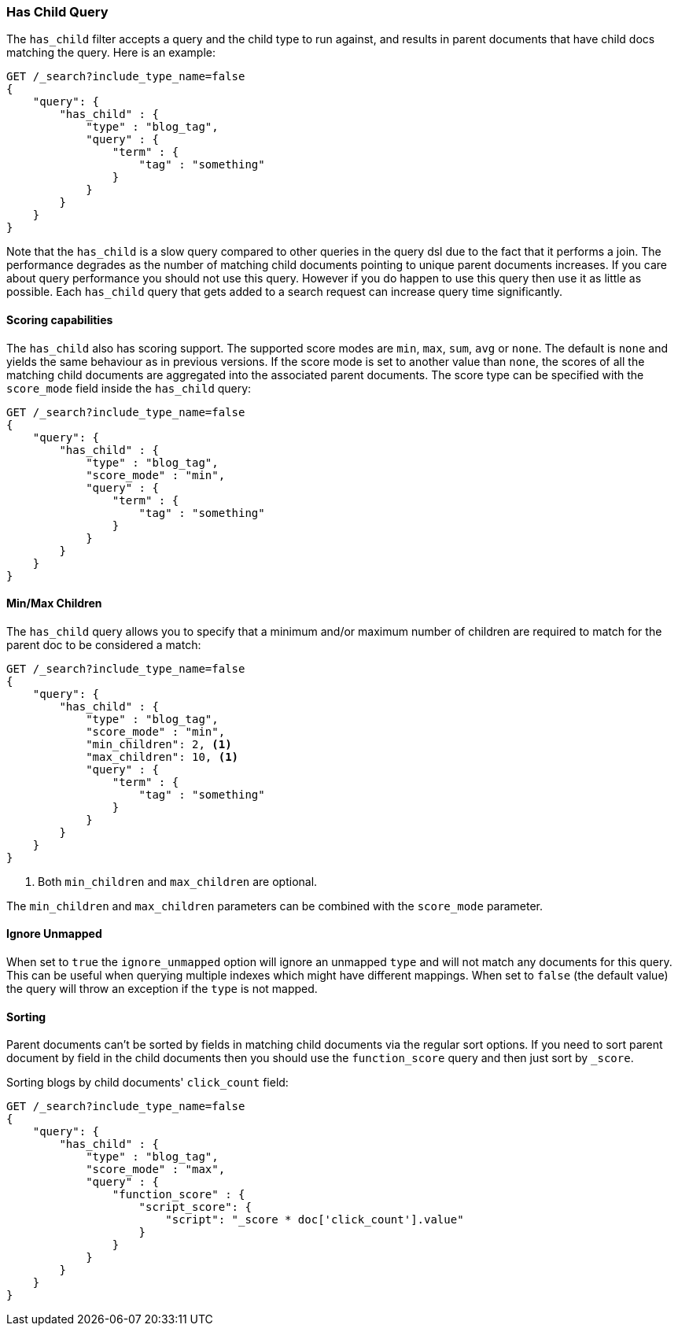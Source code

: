 [[query-dsl-has-child-query]]
=== Has Child Query

The `has_child` filter accepts a query and the child type to run against, and
results in parent documents that have child docs matching the query. Here is
an example:

[source,js]
--------------------------------------------------
GET /_search?include_type_name=false
{
    "query": {
        "has_child" : {
            "type" : "blog_tag",
            "query" : {
                "term" : {
                    "tag" : "something"
                }
            }
        }
    }
}
--------------------------------------------------
// CONSOLE

Note that the `has_child` is a slow query compared to other queries in the
query dsl due to the fact that it performs a join. The performance degrades
as the number of matching child documents pointing to unique parent documents
increases. If you care about query performance you should not use this query.
However if you do happen to use this query then use it as little as possible.
Each `has_child` query that gets added to a search request can increase query
time significantly.

[float]
==== Scoring capabilities

The `has_child` also has scoring support. The
supported score modes are `min`, `max`, `sum`, `avg` or `none`. The default is
`none` and yields the same behaviour as in previous versions. If the
score mode is set to another value than `none`, the scores of all the
matching child documents are aggregated into the associated parent
documents. The score type can be specified with the `score_mode` field
inside the `has_child` query:

[source,js]
--------------------------------------------------
GET /_search?include_type_name=false
{
    "query": {
        "has_child" : {
            "type" : "blog_tag",
            "score_mode" : "min",
            "query" : {
                "term" : {
                    "tag" : "something"
                }
            }
        }
    }
}
--------------------------------------------------
// CONSOLE

[float]
==== Min/Max Children

The `has_child` query allows you to specify that a minimum and/or maximum
number of children are required to match for the parent doc to be considered
a match:

[source,js]
--------------------------------------------------
GET /_search?include_type_name=false
{
    "query": {
        "has_child" : {
            "type" : "blog_tag",
            "score_mode" : "min",
            "min_children": 2, <1>
            "max_children": 10, <1>
            "query" : {
                "term" : {
                    "tag" : "something"
                }
            }
        }
    }
}
--------------------------------------------------
// CONSOLE
<1> Both `min_children` and `max_children` are optional.

The  `min_children` and `max_children` parameters can be combined with
the `score_mode` parameter.

[float]
==== Ignore Unmapped

When set to `true` the `ignore_unmapped` option will ignore an unmapped `type`
and will not match any documents for this query. This can be useful when
querying multiple indexes which might have different mappings. When set to
`false` (the default value) the query will throw an exception if the `type`
is not mapped.

[float]
==== Sorting

Parent documents can't be sorted by fields in matching child documents via the
regular sort options. If you need to sort parent document by field in the child
documents then you should use the `function_score` query and then just sort
by `_score`.

Sorting blogs by child documents' `click_count` field:

[source,js]
--------------------------------------------------
GET /_search?include_type_name=false
{
    "query": {
        "has_child" : {
            "type" : "blog_tag",
            "score_mode" : "max",
            "query" : {
                "function_score" : {
                    "script_score": {
                        "script": "_score * doc['click_count'].value"
                    }
                }
            }
        }
    }
}
--------------------------------------------------
// CONSOLE
